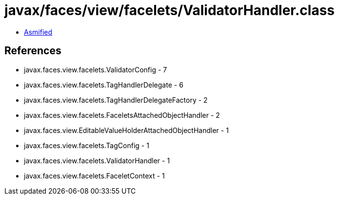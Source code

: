 = javax/faces/view/facelets/ValidatorHandler.class

 - link:ValidatorHandler-asmified.java[Asmified]

== References

 - javax.faces.view.facelets.ValidatorConfig - 7
 - javax.faces.view.facelets.TagHandlerDelegate - 6
 - javax.faces.view.facelets.TagHandlerDelegateFactory - 2
 - javax.faces.view.facelets.FaceletsAttachedObjectHandler - 2
 - javax.faces.view.EditableValueHolderAttachedObjectHandler - 1
 - javax.faces.view.facelets.TagConfig - 1
 - javax.faces.view.facelets.ValidatorHandler - 1
 - javax.faces.view.facelets.FaceletContext - 1
